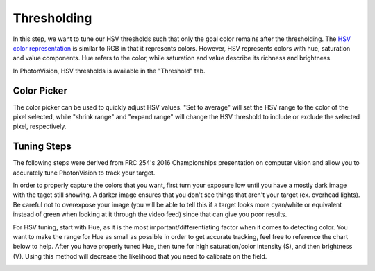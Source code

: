 Thresholding
============

In this step, we want to tune our HSV thresholds such that only the goal color remains after the thresholding. The `HSV color representation <https://en.wikipedia.org/wiki/HSL_and_HSV>`__ is similar to RGB in that it represents colors. However, HSV represents colors with hue, saturation and value components. Hue refers to the color, while saturation and value describe its richness and brightness.

In PhotonVision, HSV thresholds is available in the "Threshold" tab.

.. raw:: html

        <video width="85%" controls>
            <source src="../../../_static/assets/tuningHueSatVal.mp4" type="video/mp4">
            Your browser does not support the video tag.
        </video>

Color Picker
------------

The color picker can be used to quickly adjust HSV values. "Set to average" will set the HSV range to the color of the pixel selected, while "shrink range" and "expand range" will change the HSV threshold to include or exclude the selected pixel, respectively.

.. raw:: html

        <video width="85%" controls>
            <source src="../../../_static/assets/colorPicker.mp4" type="video/mp4">
            Your browser does not support the video tag.
        </video>

Tuning Steps
------------
The following steps were derived from FRC 254's 2016 Championships presentation on computer vision and allow you to accurately tune PhotonVision to track your target.

In order to properly capture the colors that you want, first turn your exposure low until you have a mostly dark image with the taget still showing. A darker image ensures that you don't see things that aren't your target (ex. overhead lights). Be careful not to overexpose your image (you will be able to tell this if a target looks more cyan/white or equivalent instead of green when looking at it through the video feed) since that can give you poor results.

For HSV tuning, start with Hue, as it is the most important/differentiating factor when it comes to detecting color. You want to make the range for Hue as small as possible in order to get accurate tracking, feel free to reference the chart below to help. After you have properly tuned Hue, then tune for high saturation/color intensity (S), and then brightness (V). Using this method will decrease the likelihood that you need to calibrate on the field.

.. image:: images/hsl_top.png
   :width: 600
   :alt: HSV chart